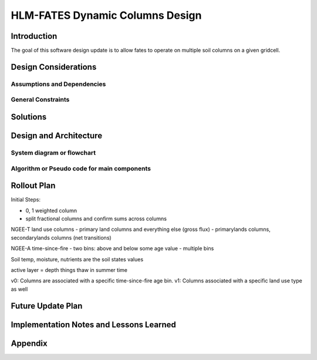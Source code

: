 HLM-FATES Dynamic Columns Design
================================

Introduction
------------
.. Discuss the design origins, intent and goals.  What is the problem statement?  If there are any specification documents, link them in Appendix.

The goal of this software design update is to allow fates to operate on multiple soil columns on a given gridcell.

Design Considerations
---------------------
.. Describe the issues that need to be addressed before creating a design solution.

Assumptions and Dependencies
^^^^^^^^^^^^^^^^^^^^^^^^^^^^
.. Describe any assumptions that may be wrong or any dependencies on other things

General Constraints
^^^^^^^^^^^^^^^^^^^
.. Describe any constraints that could have an impact on the design of the software.

Solutions
---------
.. Section should include alternative implementations/solutions.  Is it feasible? How much effort does it need for each approach? Pros/cons of each approach.  Document alternatives, why you made the decision and how it will affect the team and project.

Design and Architecture
-----------------------
..  Provide a general overview of the software layout

System diagram or flowchart
^^^^^^^^^^^^^^^^^^^^^^^^^^^
.. Interaction diagram of various inputs, outputs, sub systems and dependencies.

Algorithm or Pseudo code for main components
^^^^^^^^^^^^^^^^^^^^^^^^^^^^^^^^^^^^^^^^^^^^
.. Describe your logic in this section.  See https://pypi.org/project/sphinxcontrib-pseudocode/ for links to documentation.

Rollout Plan
------------
.. Define the roll-out phases and tests you plan to do

Initial Steps:

- 0, 1 weighted column
- split fractional columns and confirm sums across columns

NGEE-T land use columns
- primary land columns and everything else (gross flux)
- primarylands columns, secondarylands columns (net transitions)

NGEE-A time-since-fire
- two bins: above and below some age value
- multiple bins

Soil temp, moisture, nutrients are the soil states values

active layer = depth things thaw in summer time

v0: Columns are associated with a specific time-since-fire age bin.
v1: Columns associated with a specific land use type as well

Future Update Plan
------------------
.. Sketch out future updates if known

Implementation Notes and Lessons Learned
----------------------------------------
.. Optional section summarizing lessons learned after the design has been successfully implemented

Appendix
--------
.. References, links to additional documentation

